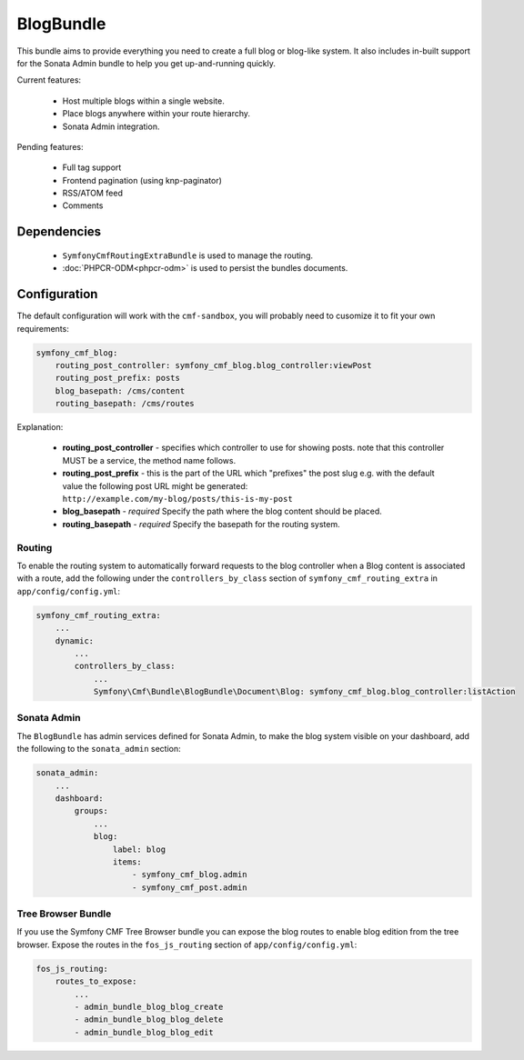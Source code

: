 BlogBundle
==========

This bundle aims to provide everything you need to create a full blog or
blog-like system. It also includes in-built support for the Sonata Admin
bundle to help you get up-and-running quickly.

Current features:

 - Host multiple blogs within a single website.
 - Place blogs anywhere within your route hierarchy.
 - Sonata Admin integration.

Pending features:

 - Full tag support
 - Frontend pagination (using knp-paginator)
 - RSS/ATOM feed
 - Comments

Dependencies
------------

 * ``SymfonyCmfRoutingExtraBundle`` is used to manage the routing.
 * :doc:`PHPCR-ODM<phpcr-odm>` is used to persist the bundles documents.

Configuration
-------------

The default configuration will work with the ``cmf-sandbox``, you will probably
need to cusomize it to fit your own requirements:


.. code-block:: yaml

    symfony_cmf_blog:
        routing_post_controller: symfony_cmf_blog.blog_controller:viewPost
        routing_post_prefix: posts
        blog_basepath: /cms/content
        routing_basepath: /cms/routes

Explanation:

 * **routing_post_controller** - specifies which controller to use for showing posts.
   note that this controller MUST be a service, the method name follows.
 * **routing_post_prefix** - this is the part of the URL which "prefixes" the post slug
   e.g. with the default value the following post URL might be generated: ``http://example.com/my-blog/posts/this-is-my-post``
 * **blog_basepath** - *required* Specify the path where the blog content should be placed.
 * **routing_basepath** - *required* Specify the basepath for the routing system.


Routing
~~~~~~~

To enable the routing system to automatically forward requests to the blog
controller when a Blog content is associated with a route, add the following
under the ``controllers_by_class`` section of ``symfony_cmf_routing_extra``
in ``app/config/config.yml``:

.. code-block:: yaml

    symfony_cmf_routing_extra:
        ...
        dynamic:
            ...
            controllers_by_class:
                ...
                Symfony\Cmf\Bundle\BlogBundle\Document\Blog: symfony_cmf_blog.blog_controller:listAction

Sonata Admin
~~~~~~~~~~~~

The ``BlogBundle`` has admin services defined for Sonata Admin, to make the blog 
system visible on your dashboard, add the following to the 
``sonata_admin`` section:

.. code-block:: yaml

    sonata_admin:
        ...
        dashboard:
            groups:
                ...
                blog:
                    label: blog
                    items:
                        - symfony_cmf_blog.admin
                        - symfony_cmf_post.admin

Tree Browser Bundle
~~~~~~~~~~~~~~~~~~~

If you use the Symfony CMF Tree Browser bundle you can expose the blog routes
to enable blog edition from the tree browser. Expose the routes in the 
``fos_js_routing`` section of ``app/config/config.yml``:

.. code-block:: yaml

    fos_js_routing:
        routes_to_expose:
            ...
            - admin_bundle_blog_blog_create
            - admin_bundle_blog_blog_delete
            - admin_bundle_blog_blog_edit

